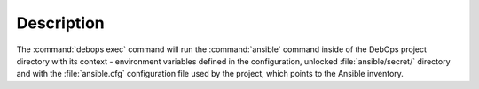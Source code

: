 .. Copyright (C) 2023 Maciej Delmanowski <drybjed@gmail.com>
.. Copyright (C) 2023 DebOps <https://debops.org/>
.. SPDX-License-Identifier: GPL-3.0-only

Description
===========

The :command:`debops exec` command will run the :command:`ansible` command
inside of the DebOps project directory with its context - environment variables
defined in the configuration, unlocked :file:`ansible/secret/` directory and
with the :file:`ansible.cfg` configuration file used by the project, which
points to the Ansible inventory.
